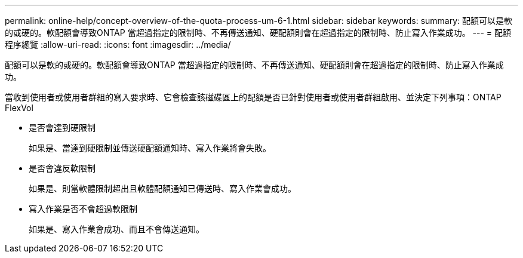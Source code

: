 ---
permalink: online-help/concept-overview-of-the-quota-process-um-6-1.html 
sidebar: sidebar 
keywords:  
summary: 配額可以是軟的或硬的。軟配額會導致ONTAP 當超過指定的限制時、不再傳送通知、硬配額則會在超過指定的限制時、防止寫入作業成功。 
---
= 配額程序總覽
:allow-uri-read: 
:icons: font
:imagesdir: ../media/


[role="lead"]
配額可以是軟的或硬的。軟配額會導致ONTAP 當超過指定的限制時、不再傳送通知、硬配額則會在超過指定的限制時、防止寫入作業成功。

當收到使用者或使用者群組的寫入要求時、它會檢查該磁碟區上的配額是否已針對使用者或使用者群組啟用、並決定下列事項：ONTAP FlexVol

* 是否會達到硬限制
+
如果是、當達到硬限制並傳送硬配額通知時、寫入作業將會失敗。

* 是否會違反軟限制
+
如果是、則當軟體限制超出且軟體配額通知已傳送時、寫入作業會成功。

* 寫入作業是否不會超過軟限制
+
如果是、寫入作業會成功、而且不會傳送通知。


